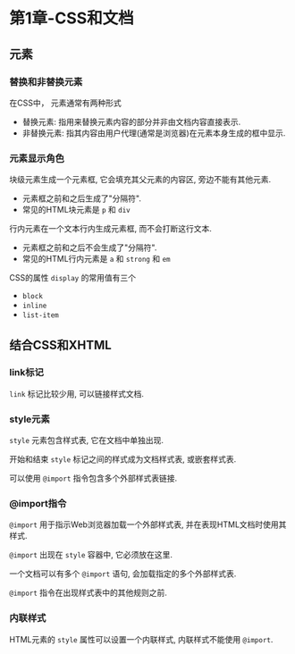 * 第1章-CSS和文档
** 元素
*** 替换和非替换元素
    在CSS中， 元素通常有两种形式
    - 替换元素: 指用来替换元素内容的部分并非由文档内容直接表示.
    - 非替换元素: 指其内容由用户代理(通常是浏览器)在元素本身生成的框中显示.
  
*** 元素显示角色
    块级元素生成一个元素框, 它会填充其父元素的内容区, 旁边不能有其他元素.
    - 元素框之前和之后生成了"分隔符".
    - 常见的HTML块元素是 ~p~ 和 ~div~
    
    行内元素在一个文本行内生成元素框, 而不会打断这行文本.
    - 元素框之前和之后不会生成了"分隔符".
    - 常见的HTML行内元素是 ~a~ 和 ~strong~ 和 ~em~
      
    CSS的属性 ~display~ 的常用值有三个
    - ~block~
    - ~inline~
    - ~list-item~
    
** 结合CSS和XHTML
*** link标记
    ~link~ 标记比较少用, 可以链接样式文档.

*** style元素
    ~style~ 元素包含样式表, 它在文档中单独出现.

    开始和结束 ~style~ 标记之间的样式成为文档样式表, 或嵌套样式表.

    可以使用 ~@import~ 指令包含多个外部样式表链接.

*** @import指令
    ~@import~ 用于指示Web浏览器加载一个外部样式表, 并在表现HTML文档时使用其样式.

    ~@import~ 出现在 ~style~ 容器中, 它必须放在这里.

    一个文档可以有多个 ~@import~ 语句, 会加载指定的多个外部样式表.

    ~@import~ 指令在出现样式表中的其他规则之前.

*** 内联样式
    HTML元素的 ~style~ 属性可以设置一个内联样式, 内联样式不能使用 ~@import~.
